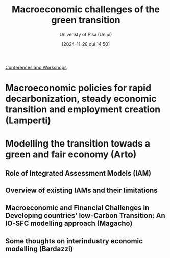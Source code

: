 #+title:      Macroeconomic challenges of the green transition
#+subtitle: Univeristy of Pisa (Unipi)
#+date:       [2024-11-28 qui 14:50]
#+filetags:   :conferences:
#+identifier: 20241128T145039

[[denote:20230216T235216][Conferences and Workshops]]

* Macroeconomic policies for rapid decarbonization, steady economic transition and employment creation (Lamperti)

* Modelling the transition towads a green and fair economy (Arto)

** Role of Integrated Assessment Models (IAM)

** Overview of existing IAMs and their limitations

** Macroeconomic and Financial Challenges in Developing countries' low-Carbon Transition: An IO-SFC modelling approach (Magacho)

** Some thoughts on interindustry economic modelling (Bardazzi)
